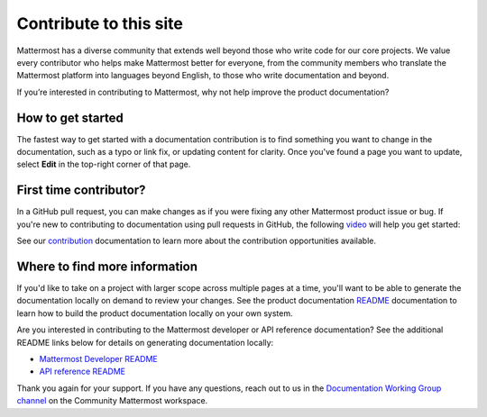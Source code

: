 Contribute to this site
========================

Mattermost has a diverse community that extends well beyond those who write code for our core projects. We value every contributor who helps make Mattermost better for everyone, from the community members who translate the Mattermost platform into languages beyond English, to those who write documentation and beyond. 

If you’re interested in contributing to Mattermost, why not help improve the product documentation?

How to get started
------------------

The fastest way to get started with a documentation contribution is to find something you want to change in the documentation, such as a typo or link fix, or updating content for clarity. Once you've found a page you want to update, select **Edit** in the top-right corner of that page. 

.. image:: ../images/edit-on-github.png
    :height: 50
    :alt: Contribute to Mattermost documentation by selecting the Edit option located in the top right corner of every documentation page.

First time contributor?
-----------------------

In a GitHub pull request, you can make changes as if you were fixing any other Mattermost product issue or bug. If you're new to contributing to documentation using pull requests in GitHub, the following `video <https://www.youtube.com/watch?v=V8ROl9wiHr8>`__ will help you get started:

.. raw:: html

   <div style="position: relative; padding-bottom: 50%; height: 0; overflow: hidden; max-width: 100%; height: auto;">
      <iframe src="https://www.youtube.com/embed/V8ROl9wiHr8" alt="Video on creating pull requests in GitHub" frameborder="0" allowfullscreen style="position: absolute; top: 0; left: 0; width: 100%; height: 95%;"></iframe>
   </div>

See our `contribution <https://developers.mattermost.com/contribute/why-contribute/#you-want-to-help-with-content>`__ documentation to learn more about the contribution opportunities available.

Where to find more information
------------------------------

If you'd like to take on a project with larger scope across multiple pages at a time, you'll want to be able to generate the documentation locally on demand to review your changes. See the product documentation `README <https://github.com/mattermost/docs#readme>`__ documentation to learn how to build the product documentation locally on your own system. 

Are you interested in contributing to the Mattermost developer or API reference documentation? See the additional README links below for details on generating documentation locally:

- `Mattermost Developer README <https://github.com/mattermost/mattermost-developer-documentation#readme>`__
- `API reference README <https://github.com/mattermost/mattermost-api-reference#readme>`__

Thank you again for your support. If you have any questions, reach out to us in the `Documentation Working Group channel <https://community.mattermost.com/core/channels/dwg-documentation-working-group>`__ on the Community Mattermost workspace.